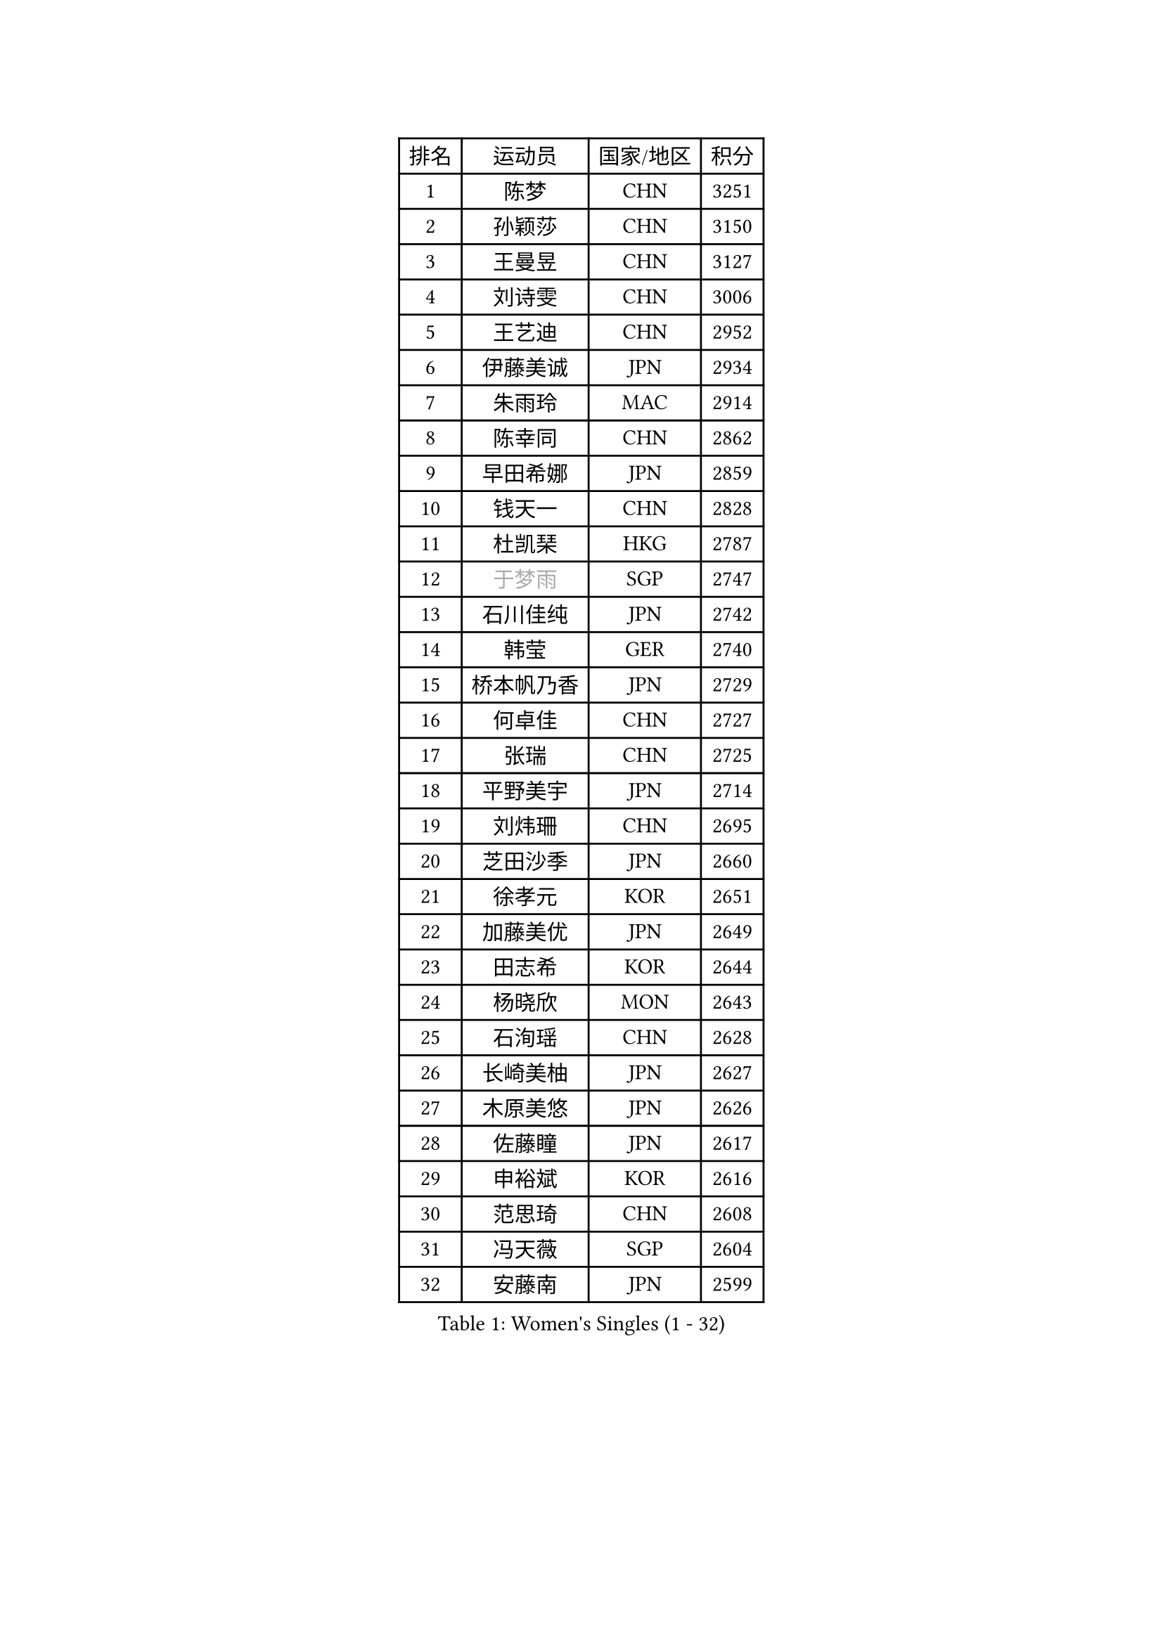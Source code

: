 
#set text(font: ("Courier New", "NSimSun"))
#figure(
  caption: "Women's Singles (1 - 32)",
    table(
      columns: 4,
      [排名], [运动员], [国家/地区], [积分],
      [1], [陈梦], [CHN], [3251],
      [2], [孙颖莎], [CHN], [3150],
      [3], [王曼昱], [CHN], [3127],
      [4], [刘诗雯], [CHN], [3006],
      [5], [王艺迪], [CHN], [2952],
      [6], [伊藤美诚], [JPN], [2934],
      [7], [朱雨玲], [MAC], [2914],
      [8], [陈幸同], [CHN], [2862],
      [9], [早田希娜], [JPN], [2859],
      [10], [钱天一], [CHN], [2828],
      [11], [杜凯琹], [HKG], [2787],
      [12], [#text(gray, "于梦雨")], [SGP], [2747],
      [13], [石川佳纯], [JPN], [2742],
      [14], [韩莹], [GER], [2740],
      [15], [桥本帆乃香], [JPN], [2729],
      [16], [何卓佳], [CHN], [2727],
      [17], [张瑞], [CHN], [2725],
      [18], [平野美宇], [JPN], [2714],
      [19], [刘炜珊], [CHN], [2695],
      [20], [芝田沙季], [JPN], [2660],
      [21], [徐孝元], [KOR], [2651],
      [22], [加藤美优], [JPN], [2649],
      [23], [田志希], [KOR], [2644],
      [24], [杨晓欣], [MON], [2643],
      [25], [石洵瑶], [CHN], [2628],
      [26], [长崎美柚], [JPN], [2627],
      [27], [木原美悠], [JPN], [2626],
      [28], [佐藤瞳], [JPN], [2617],
      [29], [申裕斌], [KOR], [2616],
      [30], [范思琦], [CHN], [2608],
      [31], [冯天薇], [SGP], [2604],
      [32], [安藤南], [JPN], [2599],
    )
  )#pagebreak()

#set text(font: ("Courier New", "NSimSun"))
#figure(
  caption: "Women's Singles (33 - 64)",
    table(
      columns: 4,
      [排名], [运动员], [国家/地区], [积分],
      [33], [陈熠], [CHN], [2586],
      [34], [单晓娜], [GER], [2567],
      [35], [蒯曼], [CHN], [2565],
      [36], [袁嘉楠], [FRA], [2564],
      [37], [郑怡静], [TPE], [2555],
      [38], [苏萨西尼 萨维塔布特], [THA], [2554],
      [39], [傅玉], [POR], [2540],
      [40], [小盐遥菜], [JPN], [2539],
      [41], [梁夏银], [KOR], [2536],
      [42], [阿德里安娜 迪亚兹], [PUR], [2533],
      [43], [金河英], [KOR], [2526],
      [44], [郭雨涵], [CHN], [2525],
      [45], [刘佳], [AUT], [2517],
      [46], [ABRAAMIAN Elizabet], [RUS], [2514],
      [47], [大藤沙月], [JPN], [2513],
      [48], [琳达 伯格斯特罗姆], [SWE], [2501],
      [49], [曾尖], [SGP], [2499],
      [50], [倪夏莲], [LUX], [2485],
      [51], [陈思羽], [TPE], [2484],
      [52], [森樱], [JPN], [2472],
      [53], [张安], [USA], [2462],
      [54], [#text(gray, "LIU Juan")], [CHN], [2460],
      [55], [朱成竹], [HKG], [2460],
      [56], [吴洋晨], [CHN], [2452],
      [57], [PESOTSKA Margaryta], [UKR], [2451],
      [58], [#text(gray, "李倩")], [CHN], [2443],
      [59], [伯纳黛特 斯佐科斯], [ROU], [2443],
      [60], [SOO Wai Yam Minnie], [HKG], [2431],
      [61], [李时温], [KOR], [2427],
      [62], [萨比亚 温特], [GER], [2422],
      [63], [李恩惠], [KOR], [2421],
      [64], [崔孝珠], [KOR], [2420],
    )
  )#pagebreak()

#set text(font: ("Courier New", "NSimSun"))
#figure(
  caption: "Women's Singles (65 - 96)",
    table(
      columns: 4,
      [排名], [运动员], [国家/地区], [积分],
      [65], [王 艾米], [USA], [2417],
      [66], [妮娜 米特兰姆], [GER], [2413],
      [67], [索菲亚 波尔卡诺娃], [AUT], [2410],
      [68], [DE NUTTE Sarah], [LUX], [2410],
      [69], [王晓彤], [CHN], [2406],
      [70], [伊丽莎白 萨玛拉], [ROU], [2402],
      [71], [边宋京], [PRK], [2395],
      [72], [LIU Hsing-Yin], [TPE], [2390],
      [73], [AKAE Kaho], [JPN], [2385],
      [74], [YOON Hyobin], [KOR], [2377],
      [75], [玛妮卡 巴特拉], [IND], [2376],
      [76], [#text(gray, "TAILAKOVA Mariia")], [RUS], [2373],
      [77], [BALAZOVA Barbora], [SVK], [2372],
      [78], [李皓晴], [HKG], [2371],
      [79], [KIM Byeolnim], [KOR], [2370],
      [80], [#text(gray, "WU Yue")], [USA], [2365],
      [81], [#text(gray, "GRZYBOWSKA-FRANC Katarzyna")], [POL], [2364],
      [82], [高桥 布鲁娜], [BRA], [2364],
      [83], [BILENKO Tetyana], [UKR], [2363],
      [84], [PARK Joohyun], [KOR], [2362],
      [85], [NG Wing Nam], [HKG], [2361],
      [86], [MATELOVA Hana], [CZE], [2360],
      [87], [CHENG Hsien-Tzu], [TPE], [2348],
      [88], [佩特丽莎 索尔佳], [GER], [2341],
      [89], [YOO Eunchong], [KOR], [2336],
      [90], [LIN Ye], [SGP], [2334],
      [91], [布里特 伊尔兰德], [NED], [2334],
      [92], [ZAHARIA Elena], [ROU], [2330],
      [93], [#text(gray, "MIKHAILOVA Polina")], [RUS], [2329],
      [94], [蒂娜 梅谢芙], [EGY], [2327],
      [95], [HUANG Yi-Hua], [TPE], [2326],
      [96], [笹尾明日香], [JPN], [2324],
    )
  )#pagebreak()

#set text(font: ("Courier New", "NSimSun"))
#figure(
  caption: "Women's Singles (97 - 128)",
    table(
      columns: 4,
      [排名], [运动员], [国家/地区], [积分],
      [97], [MONTEIRO DODEAN Daniela], [ROU], [2323],
      [98], [DIACONU Adina], [ROU], [2319],
      [99], [金琴英], [PRK], [2318],
      [100], [MANTZ Chantal], [GER], [2316],
      [101], [刘杨子], [AUS], [2310],
      [102], [横井咲樱], [JPN], [2310],
      [103], [杨蕙菁], [CHN], [2310],
      [104], [奥拉万 帕拉南], [THA], [2309],
      [105], [DRAGOMAN Andreea], [ROU], [2308],
      [106], [CIOBANU Irina], [ROU], [2301],
      [107], [STEFANOVA Nikoleta], [ITA], [2295],
      [108], [张墨], [CAN], [2293],
      [109], [杨屹韵], [CHN], [2286],
      [110], [安妮特 考夫曼], [GER], [2285],
      [111], [LAY Jian Fang], [AUS], [2282],
      [112], [出泽杏佳], [JPN], [2282],
      [113], [邵杰妮], [POR], [2282],
      [114], [普利西卡 帕瓦德], [FRA], [2280],
      [115], [克里斯蒂娜 卡尔伯格], [SWE], [2277],
      [116], [张本美和], [JPN], [2274],
      [117], [SOLJA Amelie], [AUT], [2273],
      [118], [李昱谆], [TPE], [2272],
      [119], [SUNG Rachel], [USA], [2269],
      [120], [#text(gray, "NOSKOVA Yana")], [RUS], [2268],
      [121], [VOROBEVA Olga], [RUS], [2264],
      [122], [SUGASAWA Yukari], [JPN], [2264],
      [123], [BALINT Bernadett], [HUN], [2262],
      [124], [ZHANG Sofia-Xuan], [ESP], [2258],
      [125], [斯丽贾 阿库拉], [IND], [2256],
      [126], [玛利亚 肖], [ESP], [2251],
      [127], [TODOROVIC Andrea], [SRB], [2249],
      [128], [KUDUSOVA Saida], [KGZ], [2248],
    )
  )